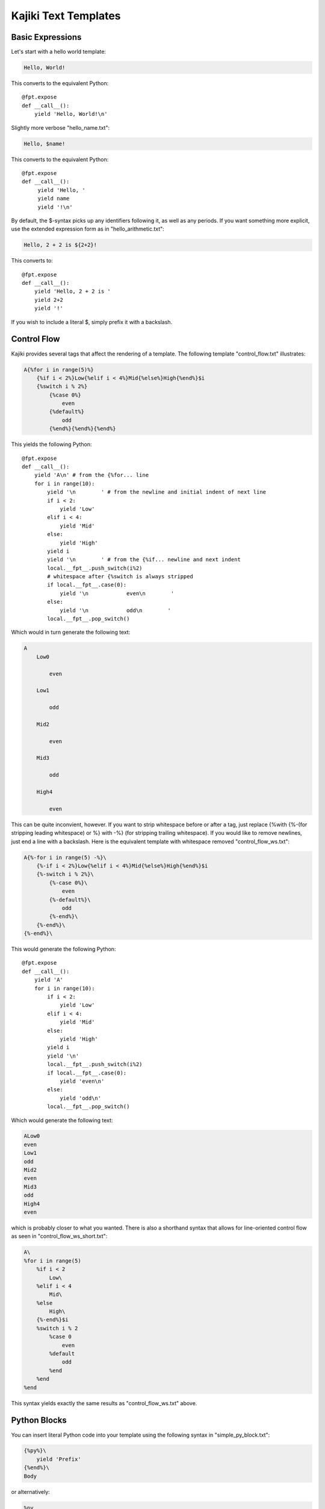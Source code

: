 ==================================
Kajiki Text Templates
==================================

Basic Expressions
=========================

Let's start with a hello world template:

.. code-block:: none      

    Hello, World!

This converts to the equivalent Python::

    @fpt.expose
    def __call__():
        yield 'Hello, World!\n'

Slightly more verbose "hello_name.txt":

.. code-block:: none

    Hello, $name!

This converts to the equivalent Python::

    @fpt.expose
    def __call__():
         yield 'Hello, '
         yield name
         yield '!\n'

By default, the $-syntax picks up any identifiers following it, as well as any
periods.  If you want something more explicit, use the extended expression form
as in "hello_arithmetic.txt":

.. code-block:: none
     
    Hello, 2 + 2 is ${2+2}! 

This converts to::

    @fpt.expose
    def __call__():
        yield 'Hello, 2 + 2 is '
        yield 2+2
        yield '!'

If you wish to include a literal $, simply prefix it with a backslash.

Control Flow
============

Kajiki provides several tags that affect the rendering of a template.  The
following template "control_flow.txt" illustrates:

.. code-block:: none

    A{%for i in range(5)%}
        {%if i < 2%}Low{%elif i < 4%}Mid{%else%}High{%end%}$i
        {%switch i % 2%}
            {%case 0%}
                even
            {%default%}
                odd    
            {%end%}{%end%}{%end%}

This yields the following Python::

    @fpt.expose
    def __call__():
        yield 'A\n' # from the {%for... line
        for i in range(10):
            yield '\n        ' # from the newline and initial indent of next line
            if i < 2:
                yield 'Low'
            elif i < 4:
                yield 'Mid'
            else:
                yield 'High'
            yield i
            yield '\n        ' # from the {%if... newline and next indent
            local.__fpt__.push_switch(i%2)
            # whitespace after {%switch is always stripped
            if local.__fpt__.case(0):
                yield '\n            even\n        '
            else:    
                yield '\n            odd\n        '
            local.__fpt__.pop_switch()

Which would in turn generate the following text:

.. code-block:: none

    A
        Low0
        
            even
        
        Low1

            odd
        
        Mid2

            even

        Mid3

            odd

        High4

            even

This can be quite inconvient, however.  If you want to strip whitespace before or
after a tag, just replace {%with {%-(for stripping leading whitespace) or %}
with -%} (for stripping trailing whitespace).  If you would like to remove
newlines, just end a line with a backslash.  Here is the equivalent template with
whitespace removed "control_flow_ws.txt":

.. code-block:: none

    A{%-for i in range(5) -%}\
        {%-if i < 2%}Low{%elif i < 4%}Mid{%else%}High{%end%}$i
        {%-switch i % 2%}\
            {%-case 0%}\
                even
            {%-default%}\
                odd    
            {%-end%}\
        {%-end%}\
    {%-end%}\

This would generate the following Python::

    @fpt.expose
    def __call__():
        yield 'A' 
        for i in range(10):
            if i < 2:
                yield 'Low'
            elif i < 4:
                yield 'Mid'
            else:
                yield 'High'
            yield i
            yield '\n'
            local.__fpt__.push_switch(i%2)
            if local.__fpt__.case(0):
                yield 'even\n'
            else:    
                yield 'odd\n'
            local.__fpt__.pop_switch()

Which would generate the following text:

.. code-block:: none

    ALow0
    even
    Low1
    odd
    Mid2
    even
    Mid3
    odd
    High4
    even

which is probably closer to what you wanted.  There is also a shorthand syntax
that allows for line-oriented control flow as seen in
"control_flow_ws_short.txt":

.. code-block:: none

    A\
    %for i in range(5)
        %if i < 2 
            Low\
        %elif i < 4
            Mid\
        %else
            High\
        {%-end%}$i    
        %switch i % 2
            %case 0
                even
            %default
                odd    
            %end    
        %end    
    %end

This syntax yields exactly the same results as "control_flow_ws.txt" above.

Python Blocks
==============

You can insert literal Python code into your template using the following syntax
in "simple_py_block.txt":

.. code-block:: none

    {%py%}\
        yield 'Prefix'
    {%end%}\
    Body

or alternatively:

.. code-block:: none

    %py
        yield 'Prefix'
    %end    
    Body

or even more succinctly:

.. code-block:: none

    %py yield 'Prefix'
    Body

all of which will generate the following Python::

    def __call__():
        yield 'Prefix'
        yield 'Body'

Note in particular that the Python block can have any indentation, as long as it
 is consistent (the amount of leading whitespace in the first non-empty line of
 the block is stripped from all lines within the block).  You can insert
 module-level Python (imports, etc.) by using the %py% directive (or {%py%%} as in
 "module_py_block.txt": 

.. code-block:: none

    %py%
        import sys
        import re
    %end
    Hello
    %py% import os
    %end

This yields the following Python::

    import sys
    import re

    import os

    @fpt.expose
    def __call__():
        yield 'Hello'

Functions and Imports
====================================

Kajiki provides for code reuse via the %def and %import directives.  First, let's
see %def in action in "simple_function.txt":

.. code-block:: none

    %def evenness(n)
        %if n % 2 == 0
            even\
        %else
            odd\
        %end
    %end        
    %for i in range(5)
    $i is ${evenness(i)}
    %end

This compiles to the following Python::

    @fpt.expose
    def evenness(n):
        if n % 2:
            yield 'even'
        else:
            yield 'odd'

    @fpt.expose
    def __call__():    
        for i in range(5):
            yield i
            yield ' is '
            yield evenness(i)

The %import directive allows you to package up your functions for reuse in
another template file (or even in a Python package).  For instance, consider the
following file "import_test.txt":

.. code-block:: none

    %import "simple_function.txt" as simple_function
    %for i in range(5)
    $i is ${simple_function.evenness(i)}
    %end

This would then compile to the following Python::

    @fpt.expose
    def __call__():
        simple_function = local.__fpt__.import_("simple_function.txt")
        for i in range(5):
            yield i
            yield ' is '
            yield simple_function.evenness(i)

Note that when using the %import directive, any "body" in the imported template
is ignored and only functions are imported.  If you actually wanted to insert the
body of the imported template, you would simply call the imported template as a
function itself (e.g. ${simple_function()}).

Sometimes it is convenient to pass the contents of a tag to a function.  In this
case, you can use the %call directive as shown in "call.txt":

.. code-block:: none

    %def quote(caller, speaker)
        %for i in range(5)
    Quoth $speaker, "${caller(i)}."
        %end
    %end
    %call(n) quote('the raven')
    Nevermore $n\
    %end

This results in the following Python::

    @fpt.expose
    def quote(caller, speaker):
        for i in range(5):
            yield 'Quoth '
            yield speaker
            yield ', "'
            yield caller(i)
            yield '."'

    @fpt.expose
    def __call__():    
        @fpt.expose
        def _fpt_lambda(n):
            yield 'Nevermore '
            yield n
        yield quote(_fpt_lambda, 'the raven')
        del _fpt_lambda

Which in turn yields the following output:

.. code-block:: none

       Quoth the raven, "Nevermore 0."
       Quoth the raven, "Nevermore 1."
       Quoth the raven, "Nevermore 2."
       Quoth the raven, "Nevermore 3."
       Quoth the raven, "Nevermore 4."

Includes
===============

Sometimes you just want to pull the text of another template into your template
verbatim.  For this, you use the %include directive as in "include_example.txt":

.. code-block:: none

    This is my story:
    %include "call.txt"
    Isn't it good?

which yields the following Python::

    @fpt.expose
    def __call__():
        yield 'This is my story:\n'
        yield _fpt.import("simple_function.txt")()
        yield 'Isn't it good?\n'

Which of course yields:
        
.. code-block:: none

    This is my story:
    Quoth the raven, "Nevermore 0."
    Quoth the raven, "Nevermore 1."
    Quoth the raven, "Nevermore 2."
    Quoth the raven, "Nevermore 3."
    Quoth the raven, "Nevermore 4."
    Isn't it good?

Inheritance
==============

Kajiki supports a concept of inheritance whereby child templates can extend
parent templates, replacing their methods and "blocks" (to be defined below).
For instance, consider the following template "parent.txt":

.. code-block:: none

    %def greet(name)
    Hello, $name!\
    %end
    %def sign(name)
    Sincerely,
    $name\
    %end
    ${greet(to)}

    %block body
    It was good seeing you last Friday.  Thanks for the gift!
    %end

    ${sign(from)}

This would generate the following Python::

    @fpt.expose
    def greet(name):
        yield 'Hello, '
        yield name
        yield '!'

    @fpt.expose
    def sign(name):
        yield 'Sincerely,\n'
        yield name

    @fpt.expose
    def _fpt_block_body():
        yield 'It was good seeing you last Friday! Thanks for the gift!\n'

    @fpt.expose
    def __call__():
        yield greet(to)
        yield '\n\n'
        yield self._fpt_block_body()
        yield '\n\n'
        yield sign(from)

Here is the corresponding "child.txt":

.. code-block:: none

    %extends "parent.txt"
    %def greet(name)
    Dear $name:\
    %end
    %block body
    ${parent_block()}\\
    
    And don't forget you owe me money!
    %end

This would then yield the following Python::

    @fpt.expose
    def greet(name):
        yield 'Dear '
        yield name
        yield ':'

    @fpt.expose
    def _fpt_block_body():
        yield parent._fpt_block_body()
        yield '\n\n'
        yield 'And don\'t forget you owe me money!\n'

    @fpt.expose
    def __call__():
        yield local.__fpt__.extend(local.__fpt__.import_('parent.txt')).__call__()

The final text would be (assuming context had to='Mark' and from='Rick':

.. code-block:: none

    Dear Mark:

    It was good seeing you last Friday! Thanks for the gift!

    And don't forget you owe me money!

    Sincerely,
    Rick

